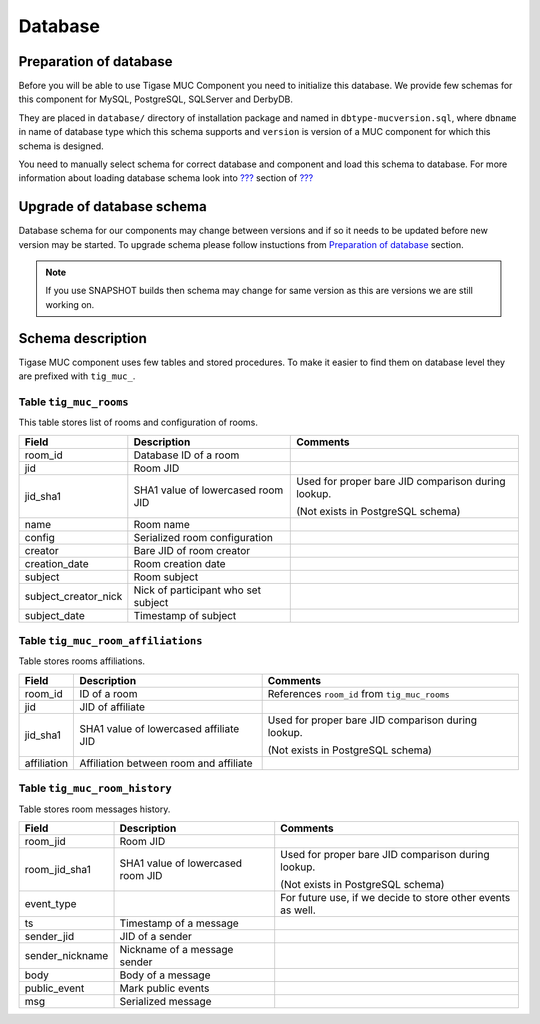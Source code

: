 Database
==============

Preparation of database
-----------------------------------

Before you will be able to use Tigase MUC Component you need to initialize this database. We provide few schemas for this component for MySQL, PostgreSQL, SQLServer and DerbyDB.

They are placed in ``database/`` directory of installation package and named in ``dbtype-mucversion.sql``, where ``dbname`` in name of database type which this schema supports and ``version`` is version of a MUC component for which this schema is designed.

You need to manually select schema for correct database and component and load this schema to database. For more information about loading database schema look into `??? <#Database Preparation>`__ section of `??? <#Tigase XMPP Server Administration Guide>`__

Upgrade of database schema
----------------------------

Database schema for our components may change between versions and if so it needs to be updated before new version may be started. To upgrade schema please follow instuctions from `Preparation of database <#_preparation_of_database>`__ section.

.. Note::

   If you use SNAPSHOT builds then schema may change for same version as this are versions we are still working on.

Schema description
---------------------

Tigase MUC component uses few tables and stored procedures. To make it easier to find them on database level they are prefixed with ``tig_muc_``.

Table ``tig_muc_rooms``
^^^^^^^^^^^^^^^^^^^^^^^^^^^^^

This table stores list of rooms and configuration of rooms.

+----------------------+-------------------------------------+----------------------------------------------------+
| Field                | Description                         | Comments                                           |
+======================+=====================================+====================================================+
| room_id              | Database ID of a room               |                                                    |
+----------------------+-------------------------------------+----------------------------------------------------+
| jid                  | Room JID                            |                                                    |
+----------------------+-------------------------------------+----------------------------------------------------+
| jid_sha1             | SHA1 value of lowercased room JID   | Used for proper bare JID comparison during lookup. |
|                      |                                     |                                                    |
|                      |                                     | (Not exists in PostgreSQL schema)                  |
+----------------------+-------------------------------------+----------------------------------------------------+
| name                 | Room name                           |                                                    |
+----------------------+-------------------------------------+----------------------------------------------------+
| config               | Serialized room configuration       |                                                    |
+----------------------+-------------------------------------+----------------------------------------------------+
| creator              | Bare JID of room creator            |                                                    |
+----------------------+-------------------------------------+----------------------------------------------------+
| creation_date        | Room creation date                  |                                                    |
+----------------------+-------------------------------------+----------------------------------------------------+
| subject              | Room subject                        |                                                    |
+----------------------+-------------------------------------+----------------------------------------------------+
| subject_creator_nick | Nick of participant who set subject |                                                    |
+----------------------+-------------------------------------+----------------------------------------------------+
| subject_date         | Timestamp of subject                |                                                    |
+----------------------+-------------------------------------+----------------------------------------------------+


Table ``tig_muc_room_affiliations``
^^^^^^^^^^^^^^^^^^^^^^^^^^^^^^^^^^^^^^^^

Table stores rooms affiliations.

+-------------+----------------------------------------+----------------------------------------------------+
| Field       | Description                            | Comments                                           |
+=============+========================================+====================================================+
| room_id     | ID of a room                           | References ``room_id`` from ``tig_muc_rooms``      |
+-------------+----------------------------------------+----------------------------------------------------+
| jid         | JID of affiliate                       |                                                    |
+-------------+----------------------------------------+----------------------------------------------------+
| jid_sha1    | SHA1 value of lowercased affiliate JID | Used for proper bare JID comparison during lookup. |
|             |                                        |                                                    |
|             |                                        | (Not exists in PostgreSQL schema)                  |
+-------------+----------------------------------------+----------------------------------------------------+
| affiliation | Affiliation between room and affiliate |                                                    |
+-------------+----------------------------------------+----------------------------------------------------+


Table ``tig_muc_room_history``
^^^^^^^^^^^^^^^^^^^^^^^^^^^^^^^^^

Table stores room messages history.

+-----------------+-----------------------------------+-------------------------------------------------------------+
| Field           | Description                       | Comments                                                    |
+=================+===================================+=============================================================+
| room_jid        | Room JID                          |                                                             |
+-----------------+-----------------------------------+-------------------------------------------------------------+
| room_jid_sha1   | SHA1 value of lowercased room JID | Used for proper bare JID comparison during lookup.          |
|                 |                                   |                                                             |
|                 |                                   | (Not exists in PostgreSQL schema)                           |
+-----------------+-----------------------------------+-------------------------------------------------------------+
| event_type      |                                   | For future use, if we decide to store other events as well. |
+-----------------+-----------------------------------+-------------------------------------------------------------+
| ts              | Timestamp of a message            |                                                             |
+-----------------+-----------------------------------+-------------------------------------------------------------+
| sender_jid      | JID of a sender                   |                                                             |
+-----------------+-----------------------------------+-------------------------------------------------------------+
| sender_nickname | Nickname of a message sender      |                                                             |
+-----------------+-----------------------------------+-------------------------------------------------------------+
| body            | Body of a message                 |                                                             |
+-----------------+-----------------------------------+-------------------------------------------------------------+
| public_event    | Mark public events                |                                                             |
+-----------------+-----------------------------------+-------------------------------------------------------------+
| msg             | Serialized message                |                                                             |
+-----------------+-----------------------------------+-------------------------------------------------------------+
